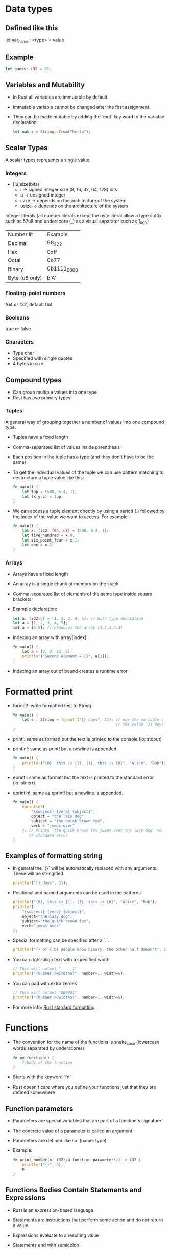 * Data types
** Defined like this
   let var_name : <type> = value
** Example
   #+begin_src rust
        let guess: i32 = 20;
   #+end_src
** Variables and Mutability
   - In Rust all variables are immutable by default.
   - Immutable variable cannot be changed after the first assignment.
   - They can be made mutable by adding the `mut` key word to the variable declaration:
	 #+begin_src rust
	   let mut s = String::from("hello");
	 #+end_src
** Scalar Types
   A scalar types represents a single value
*** Integers
    - [iu]size(bits)
      - i -> signed integer size (8, 16, 32, 64, 128) bits
      - u -> unsigned integer
      - isize -> depends on the architecture of the system
      - usize -> depends on the architecture of the system
    Integer literals (all number literals except the byte literal allow a type suffix such as 57u8 and underscore (_) as a visual separator such as 1_000)    

    | Number lit     | Example     |
    | Decimal        | 98_222      |
    | Hex            | 0xff        |
    | Octal          | 0o77        |
    | Binary         | 0b1111_0000 |
    | Byte (u8 only) | b'A'        |

*** Floating-point numbers
    f64 or f32, default f64
*** Booleans
    true or false
*** Characters
    - Type char
    - Specified with single quotes
    - 4 bytes in size
** Compound types
    - Can group multiple values into one type
    - Rust has two primary types:
*** Tuples
    A general way of grouping together a number of values into one compound type.
    - Tuples have a fixed length
    - Comma-separated list of values inside parenthesis
    - Each position in the tuple has a type (and they don't have to be the same)
    - To get the individual values of the tuple we can use pattern matching to destructure a tuple value like this:
      #+begin_src rust
        fn main() {
            let tup = (500, 6.4, 1);
            let (x,y,z) = tup;
        }
      #+end_src
    - We can access a tuple element directly by using a period (.) followed by the index of the value we want to access. For example:
      #+begin_src rust
        fn main() {
            let x: (i32, f64, u8) = (500, 6.4, 1);
            let five_hundred = x.0;
            let six_point_four = x.1;
            let one = x.2;
        }
      #+end_src
*** Arrays
    - Arrays have a fixed length
    - An array is a single chunk of memory on the stack
    - Comma-separated list of elements of the same type inside square brackets
    - Example declaration:
      #+begin_src rust
        let a: [i32;5] = [1, 2, 3, 4, 5]; // With type annotation
        let a = [1, 2, 3, 4, 5];
        let a = [3;5]; // Produces the array [3,3,3,3,3]
      #+end_src
    - Indexing an array with array[index]
	  #+begin_src rust
		fn main() {
			let a = [3, 2, 13, 5];
			println!("Second element = {}", a[1]);
		}
	  #+end_src
    - Indexing an array out of bound creates a runtime error
* Formatted print
  - format!: write formatted test to String
	#+begin_src rust
	  fn main() {
		  let s : String = format!("{} days", 31); // now the variable s has
		                                           // the value `31 days`
	  }
	#+end_src
  - print!: same as format! but the text is printed to the console (io::stdout)
  - println!: same as print! but a newline is appended
	#+begin_src rust
	  fn main() {
		  println!("{0}, this is {1}. {1}, this is {0}", "Alice", "Bob"); // prints: `Alice, this is Bob. Bob, this is Alice`
	  }
	#+end_src
  - eprint!: same as format! but the text is printed to the standard error (io::stderr)
  - eprintln!: same as eprint! but a newline is appended.
	#+begin_src rust
	  fn main() {
		  eprintln!(
			  "{subject} {verb} {object}",
			  object = "the lazy dog",
			  subject = "the quick brown fox",
			  verb = "jumps over"
		  ); // Prints `the quick brown fox jumps over the lazy dog` to
		     // standard error
	  }
	#+end_src
** Examples of formatting string
   - In general the `{}` will be automatically replaced with any arguments. These will be stringified.
	 #+begin_src rust
	   println!("{} days", 31);
	 #+end_src
   - Positional and named arguments can be used in the patterns
	 #+begin_src rust
	   println!("{0}, this is {1}. {1}, this is {0}", "Alice", "Bob");
	   println!(
		   "{subject} {verb} {object}",
		   object="the lazy dog",
		   subject="the quick brown fox",
		   verb="jumps over"
	   );
	 #+end_src
   - Special formatting can be specified after a `:`.
	 #+begin_src rust
	   println!("{} of {:b} people know binary, the other half doesn't", 1, 2);
	 #+end_src
   - You can right-align text with a specified width
	 #+begin_src rust
	   // This will output "     1"
	   println!("{number:>witdth$}", number=1, width=6);
	 #+end_src
   - You can pad with extra zeroes
	 #+begin_src rust
	   // This will output "000001"
	   println!("{number:>0width$}", number=1, width=6);
	 #+end_src
   - For more info:
	 [[https://doc.rust-lang.org/std/fmt/][Rust stardard formatting]]
* Functions
  - The convention for the name of the functions is snake_case (lowercase words separated by underscores)
    #+begin_src rust
      fn my_function() {
          //body of the function
      }
    #+end_src
  - Starts with the keyword `fn`
  - Rust doesn't care where you define your functions just that they are defined somewhere
** Function parameters
   - Parameters are special variables that are part of a function's signature.
   - The concrete value of a parameter is called an argument
   - Parameters are defined like so: (name: type)
   - Example:
     #+begin_src rust
       fn print_number(n: i32*/a function parameter*/) -> i32 {
           println!("{}", n);
           n
       }
     #+end_src
** Functions Bodies Contain Statements and Expressions
   - Rust is an expression-based language
   - Statements are instructions that perform some action and do not return a value
   - Expressions evaluate to a resulting value
   - Statements end with semicolon
   - Expressions don't need semicolon
     #+begin_src rust
       fn print_number(n: i32*/a function parameter*/) {
           println!("{}", n);
       }
     #+end_src
** To Indicate the Return Value of a Function
   - Use the -> to indicate the return type
     #+begin_src rust
       fn value(n: i32) -> i32 {
           ...
       }
     #+end_src
   - Function will return the last expression type without a semicolon
   - It is possible to return before with the `return` keyword
   - Using `if` in a `let` statement
   - Because `if` is an expression, we can use it on the right side of a `let` statement
     #+begin_src rust
       let number = if condition {
           5
       } else {
           6
       };
     #+end_src
   - To use this kind of construct the returned types must be the same
     #+begin_src rust
       let number = if condition {
           5
       } else {
           "six"
       }
     #+end_src
     This code will give a compilation error
* Control Flow
** If Expressions
   - Start with the `if` keyword and it's followed by a condition.
   - The condition must have a boolean expression.
   - Allows you to branch your code depending on conditions.
   - Example:
     #+begin_src rust
       fn main() {
           let number = 3;

           if number < 5 {
               println!("The condition was true");
           } else {
               println!("The condition was false");
           }
       }
     #+end_src
** Repetition with loops
   Rust has three kinds of loops:
*** Loop
    - Execute a block of code indefinitely
    - Example:
      #+begin_src rust
        fn main() {
            loop {
                println!("again!")
            }
        }
      #+end_src
      This code will print: `again!` until the program is interrupted.
**** Returning values from loops
     - Add the value that should be returned after the break expression
     - Example:
       #+begin_src rust
         fn main() {
             let mut counter = 0;

             let result = loop {
                 counter += 1;

                 if counter == 10 {
                     break counter*2;
                 }
             };

             println!("The result is {}", result);
         }
       #+end_src
*** While
    - Conditional loop
    - While a condition is `true` the loop runs; otherwise it exits the loop
    - Example:
      #+begin_src rust
        fn main() {
            let mut number = 3;

            while number != 0 {
                println!("{}!", number);

                number -= 1;
            }

            println!("LIFTOFF!!!");
        }
      #+end_src
*** For
    - Loop through a collection with `for`
    - Example:
      #+begin_src rust
        fn main() {
            let a = [10, 20, 30, 40, 50];
            for element in a.iter() { // a.iter returns an iterator for the array
                println!("the value is: {}", element);
            }
        }
      #+end_src
      - Increases safety and speed (preferred over `while`)
      - To loop through a range of numbers, instead of using a `while` loop, it's better to use a `Range`.
        #+begin_src rust
          fn main() {
              for number in (1..4).rev() { // (1..4) creates an iterator for the numbers 1 to 3 
                  //and the method rev() reverses the order
                  println!("{}!", number);
              }
              println!("LIFTOFF!!!");
          }
        #+end_src
* Understanding Ownership
  - It's the mechanism that enables Rust to make memory safety guarantees without needing a garbage collector.
  - In Rust memory is manage through a system of ownership with a set of rules that the compiler checks at compile time.
  - Keeping track of what part of the code is using what part of the heap, minimizing the amount of duplicated data on the heap and cleaning up unused data on the heap so you don't run out of space are all problems that ownership addresses.
** The Heap and the Stack 
*** The Stack
	- It's a special region of the computer's memory that stores temporary variables created by each function (including the main function)
	- The stack stores values in the order it gets them and removes them in the opposite order (last-in first-out)
	- All data in the stack most have a known fixed size
	- When a function exits all the variables pushed into the stack are freed
	- Pushing to the stack is faster than allocating memory on the heap
*** The Heap
	- The heap is a region of the computer's memory that is not automatically managed for you, and it's not as tightly managed by the CPU.
	- The heap is less organized
	- When you put a data in the heap:
	  - you request a certain amount of space
	  - the operating system finds an empty space that is big enough
	  - marks it as being in use and returns a pointer to it.
	- Accessing data in the heap is slower than accessing data on the stack
** Ownership Rules
   - Each value in Rust has a variable that's called its owner.
   - There can be only one owner at a time.
   - When the owner goes out of scope, the value will be dropped.
** Variable Scope
   - A variable it's valid when comes into scope.
   - It remains valid until it goes out of scope.
   - Example:
	 #+begin_src rust
	   {// s in not valid here, it's not yet declared
		   let s = "hello"; // s is valid from this point forward

		   // use variable s
	   }// this scope is now over, and s is no longer valid
	 #+end_src
** Memory and Allocation
   - For types that are stored in the stack (for types that implement the `Copy` trait, i.e., scalar types and tuples that only contain scalar types) Rust copies the value when a new variable is assigned to that variable
   - Example:
	 #+begin_src rust
	   let x = 5;
	   let y = x;
	 #+end_src
	 After this both x and y are valid and both evaluate to the value 5
   - For types that are stored in the heap Rust just moves the value
   - Example:
	 #+begin_src rust
	   let s1 = String::from("Hello");
	   let s2 = s1;
	 #+end_src
	 After this operation the value of s1 was moved to s2 and s1 is no longer valid
   - For types that are stored in the stack it's possible to copy the value using the clone method
   - Example:
	 #+begin_src rust
	   let s1 = String::from("hello");
	   let s2 = s1.clone();

	   println!("s1 = {}, s2 = {}", s1, s2)
	 #+end_src
** Ownership and Functions
   - It works exactly the same way as reassigning a value
   - If a variable of a type that is stored in the heap is passed to a function, then the function takes ownership of that value
	 #+begin_src rust
	   fn main() {
		   let s = String::from("hello"); // s comes into scope
		   takes_ownership(s);            // s's value moves into the
		                                  // function so is no longer valid here

		   let x = 5; 
		   makes_copy(x); //x would move into the function,
		                  // but i32 implement the `Copy`, so it's okay to still
		                  // use x afterward
	   }

	   fn takes_ownership(some_string: String) {
		   println!("{}", some_string);
	   }

	   fn makes_copy(some_integer: i32) {
		   println!("{}", some_interger);
	   }
	 #+end_src
   - After, the function can return ownership by returning the value (if you don't want that data to be freed after finishing the function).
** References and Borrowing
*** Definition   
	- A reference represents the address in memory of a variable
	- A value it's reference by the `&` operator
	- They allow you to refer to a type without taking ownership of it
	- References can be made mutable to modify the value without taking ownership of it
*** Rules of References
	- At any time, you can have either one mutable reference or any number of immutable references.
	- References must always be valid.
*** Use cases
   - When a reference is passed then we say that the variable is borrowed.
	  #+begin_src rust
		fn main() {
			let s1 = String::from("hello");

			let len = calculate_length(&s1);

			println!("length of {} is {}", s1, len); // s1 is valid here
			                                         // because calculate_length only borrows s1
		}

		fn calculate_length(s: &String) -> usize {
			s.len();
		}
	  #+end_src
   - Reference can be made mutable to allow to change it's value without taking ownership of the value:
	  #+begin_src rust
		fn main() {
			let mut s = String::from("hello");
			change(&mut s);
			// s is still valid here and the value is "hello, world"
			println!("s = {}", s);
		}

		fn change(some_string: &mut String) {
			some_string.push_str(", world");
		}
	  #+end_src 
* String Slices
   - A string slice is a reference to part of a string, and it looks like this:
     #+begin_src rust
       let s = String::from("hello world");

       let hello = &s[0..5];
       let world = &s[6..11];
     #+end_src
   - We can create slices using a range within brackets by specifying [starting_index..ending_index]
     - where starting_index is the first position in the slice and ending_index is one more than the last position in the slice.
   - With Rust's `..` range syntax if you want to start at the first index (zero), you can drop the value before the two periods. In other words, these are equal:
     #+begin_src rust
       let s = String::from("hello");

       let slice = &s[0..2];
       let slice = &s[..2];
     #+end_src
   - By the same token , if your slice includes the last byte of the `String` 
     #+begin_src rust
       let s = String::from("hello");

       let len = s.len();

       let slice = &s[3..len];
       let slice = &s[3..];
     #+end_src
   - You can also drop both values to take a slice of the entire string. So these are equal:
     #+begin_src rust
       let s = String::from("hello");

       let len = s.len();

       let slice = &[0..len];
       let slice = &[..];
     #+end_src
   - String Literals are String Slices
   - Using &str allows both &str and &String.
     #+begin_src rust
       fn main() {
           let my_string = String::from("hello world");

           // first_word works on slices of `String`s
           let word = first_word(&my_string[..]);

           let my_string_literal = "hello world";

           // first_word works on slices of string literals
           let word = first_word(&my_string_literal[..]);

           // Because string literals *are* string slices already,
           // this works too, without the slice syntax!
           let word = first_word(my_string_literal);
       }

       fn first_word(s: &str) -> &str {
           ...
       }
     #+end_src
